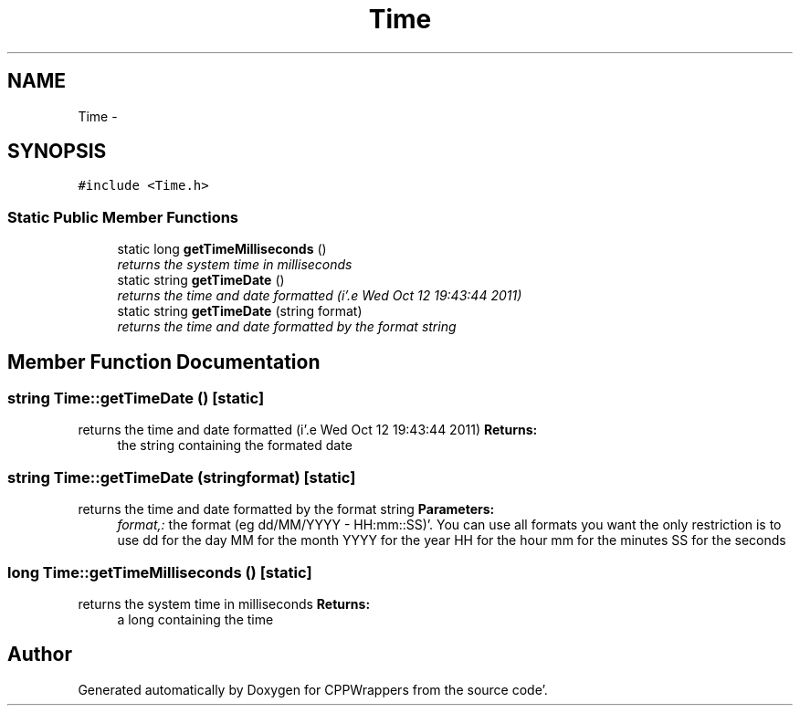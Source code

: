 .TH "Time" 3 "Sun Oct 16 2011" "Version 0.3" "CPPWrappers" \" -*- nroff -*-
.ad l
.nh
.SH NAME
Time \- 
.SH SYNOPSIS
.br
.PP
.PP
\fC#include <Time\&.h>\fP
.SS "Static Public Member Functions"

.in +1c
.ti -1c
.RI "static long \fBgetTimeMilliseconds\fP ()"
.br
.RI "\fIreturns the system time in milliseconds \fP"
.ti -1c
.RI "static string \fBgetTimeDate\fP ()"
.br
.RI "\fIreturns the time and date formatted (i'\&.e Wed Oct 12 19:43:44 2011) \fP"
.ti -1c
.RI "static string \fBgetTimeDate\fP (string format)"
.br
.RI "\fIreturns the time and date formatted by the format string \fP"
.in -1c
.SH "Member Function Documentation"
.PP 
.SS "string Time::getTimeDate ()\fC [static]\fP"
.PP
returns the time and date formatted (i'\&.e Wed Oct 12 19:43:44 2011) \fBReturns:\fP
.RS 4
the string containing the formated date 
.RE
.PP

.SS "string Time::getTimeDate (stringformat)\fC [static]\fP"
.PP
returns the time and date formatted by the format string \fBParameters:\fP
.RS 4
\fIformat,:\fP the format (eg dd/MM/YYYY - HH:mm::SS)'\&. You can use all formats you want the only restriction is to use dd for the day MM for the month YYYY for the year HH for the hour mm for the minutes SS for the seconds 
.RE
.PP

.SS "long Time::getTimeMilliseconds ()\fC [static]\fP"
.PP
returns the system time in milliseconds \fBReturns:\fP
.RS 4
a long containing the time 
.RE
.PP


.SH "Author"
.PP 
Generated automatically by Doxygen for CPPWrappers from the source code'\&.
